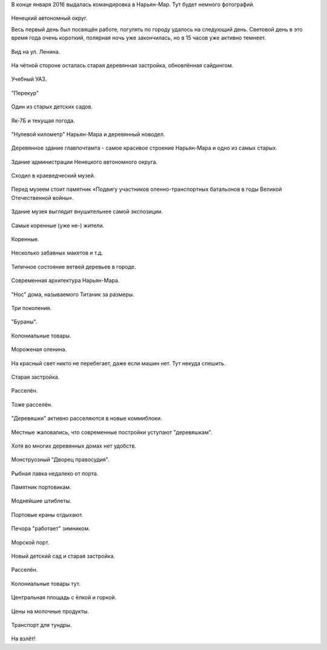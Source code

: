 .. title: Нарьян-Мар (20-22 января 2016 г.)
.. slug: naryan-mar-jan-2016
.. date: 2016-01-25 13:02:33 UTC+03:00
.. tags: 2016, Russia, North, Naryan-Mar
.. category: 
.. link: 
.. description: 
.. type: text

В конце января 2016 выдалась командировка в Нарьян-Мар. Тут будет немного фотографий. 

.. figure:: /images/naryan-mar-jan-2016/map.png

Ненецкий автономный округ.

            
.. TEASER_END


Весь первый день был посвящён работе, погулять по городу удалось на следующий день. Световой день в это время года очень короткий, полярная ночь уже закончилась, но в 15 часов уже активно темнеет.
   
.. figure:: /images/naryan-mar-jan-2016/IMG_20160125_114701.jpg

Вид на ул. Ленина.

.. figure:: /images/naryan-mar-jan-2016/IMG_20160125_123042.jpg

На чётной стороне осталась старая деревянная застройка, обновлённая сайдингом.
           
.. figure:: /images/naryan-mar-jan-2016/IMG_20160125_123153.jpg

Учебный УАЗ. 

.. figure:: /images/naryan-mar-jan-2016/IMG_20160125_123321.jpg

"Перекур"

.. figure:: /images/naryan-mar-jan-2016/IMG_20160125_123418.jpg

Один из старых детских садов.

.. figure:: /images/naryan-mar-jan-2016/IMG_20160125_123516.jpg

Як-7Б и текущая погода.

.. figure:: /images/naryan-mar-jan-2016/IMG_20160125_123706.jpg

"Нулевой километр" Нарьян-Мара и деревянный новодел.

.. figure:: /images/naryan-mar-jan-2016/IMG_20160125_123840.jpg

Деревянное здание главпочтамта - самое красивое строение Нарьян-Мара и одно из самых старых.

.. figure:: /images/naryan-mar-jan-2016/IMG_20160125_123939.jpg

Здание администрации Ненецкого автономного округа.

.. figure:: /images/naryan-mar-jan-2016/IMG_20160125_124123.jpg

Сходил в краеведческий музей. 
           
.. figure:: /images/naryan-mar-jan-2016/IMG_20160125_124229.jpg

Перед музеем стоит памятник «Подвигу участников оленно-транспортных батальонов в годы Великой Отечественной войны».
           
.. figure:: /images/naryan-mar-jan-2016/IMG_20160125_124403.jpg

Здание музея выглядит внушительнее самой экспозиции.

.. figure:: /images/naryan-mar-jan-2016/IMG_20160125_124453.jpg

Самые коренные (уже не-) жители.
           
.. figure:: /images/naryan-mar-jan-2016/IMG_20160125_124549.jpg

Коренные.
           
.. figure:: /images/naryan-mar-jan-2016/IMG_20160125_124646.jpg

Несколько забавных макетов и т.д.
           
.. figure:: /images/naryan-mar-jan-2016/IMG_20160125_124745.jpg

Типичное состояние ветвей деревьев в городе.
           
.. figure:: /images/naryan-mar-jan-2016/IMG_20160125_125105.jpg

Современная архитектура Нарьян-Мара.
           
.. figure:: /images/naryan-mar-jan-2016/IMG_20160125_125340.jpg

"Нос" дома, называемого Титаник за размеры.

.. figure:: /images/naryan-mar-jan-2016/IMG_20160122_140324.jpg

Три поколения.

.. figure:: /images/naryan-mar-jan-2016/IMG_20160125_165701.jpg

"Бураны".

.. figure:: /images/naryan-mar-jan-2016/IMG_20160125_165807.jpg

Колониальные товары.

.. figure:: /images/naryan-mar-jan-2016/IMG_20160125_165848.jpg

Мороженая оленина.

.. figure:: /images/naryan-mar-jan-2016/IMG_20160125_165949.jpg

На красный свет никто не перебегает, даже если машин нет. Тут некуда спешить.

.. figure:: /images/naryan-mar-jan-2016/IMG_20160125_170053.jpg

Старая застройка.

.. figure:: /images/naryan-mar-jan-2016/IMG_20160125_170206.jpg

Расселён.

.. figure:: /images/naryan-mar-jan-2016/IMG_20160125_170320.jpg

Тоже расселён.

.. figure:: /images/naryan-mar-jan-2016/IMG_20160125_170756.jpg

"Деревяшки" активно расселяются в новые коммиблоки.

.. figure:: /images/naryan-mar-jan-2016/IMG_20160125_170902.jpg

Местные жаловались, что современные постройки уступают "деревяшкам".

.. figure:: /images/naryan-mar-jan-2016/IMG_20160125_171005.jpg

Хотя во многих деревянных домах нет удобств. 

.. figure:: /images/naryan-mar-jan-2016/IMG_20160125_171103.jpg

Монструозный "Дворец правосудия".

.. figure:: /images/naryan-mar-jan-2016/IMG_20160125_171206.jpg

Рыбная лавка недалеко от порта.

.. figure:: /images/naryan-mar-jan-2016/IMG_20160125_171311.jpg

Памятник портовикам.

.. figure:: /images/naryan-mar-jan-2016/IMG_20160125_171421.jpg

Моднейшие штиблеты.

.. figure:: /images/naryan-mar-jan-2016/IMG_20160125_171530.jpg

Портовые краны отдыхают.

.. figure:: /images/naryan-mar-jan-2016/IMG_20160125_171631.jpg

Печора "работает" зимником.

.. figure:: /images/naryan-mar-jan-2016/IMG_20160125_171724.jpg

Морской порт.

.. figure:: /images/naryan-mar-jan-2016/IMG_20160125_171822.jpg

Новый детский сад и старая застройка.

.. figure:: /images/naryan-mar-jan-2016/IMG_20160125_171927.jpg

Расселён.

.. figure:: /images/naryan-mar-jan-2016/IMG_20160125_172022.jpg

Колониальные товары тут.

.. figure:: /images/naryan-mar-jan-2016/IMG_20160125_172210.jpg

Центральная площадь с ёлкой и горкой.

.. figure:: /images/naryan-mar-jan-2016/IMG_20160125_172253.jpg

Цены на молочные продукты.

.. figure:: /images/naryan-mar-jan-2016/IMG_20160125_172347.jpg

Транспорт для тундры.

.. figure:: /images/naryan-mar-jan-2016/Screenshot_2016-01-22-15-50-11.png

На взлёт!


           
